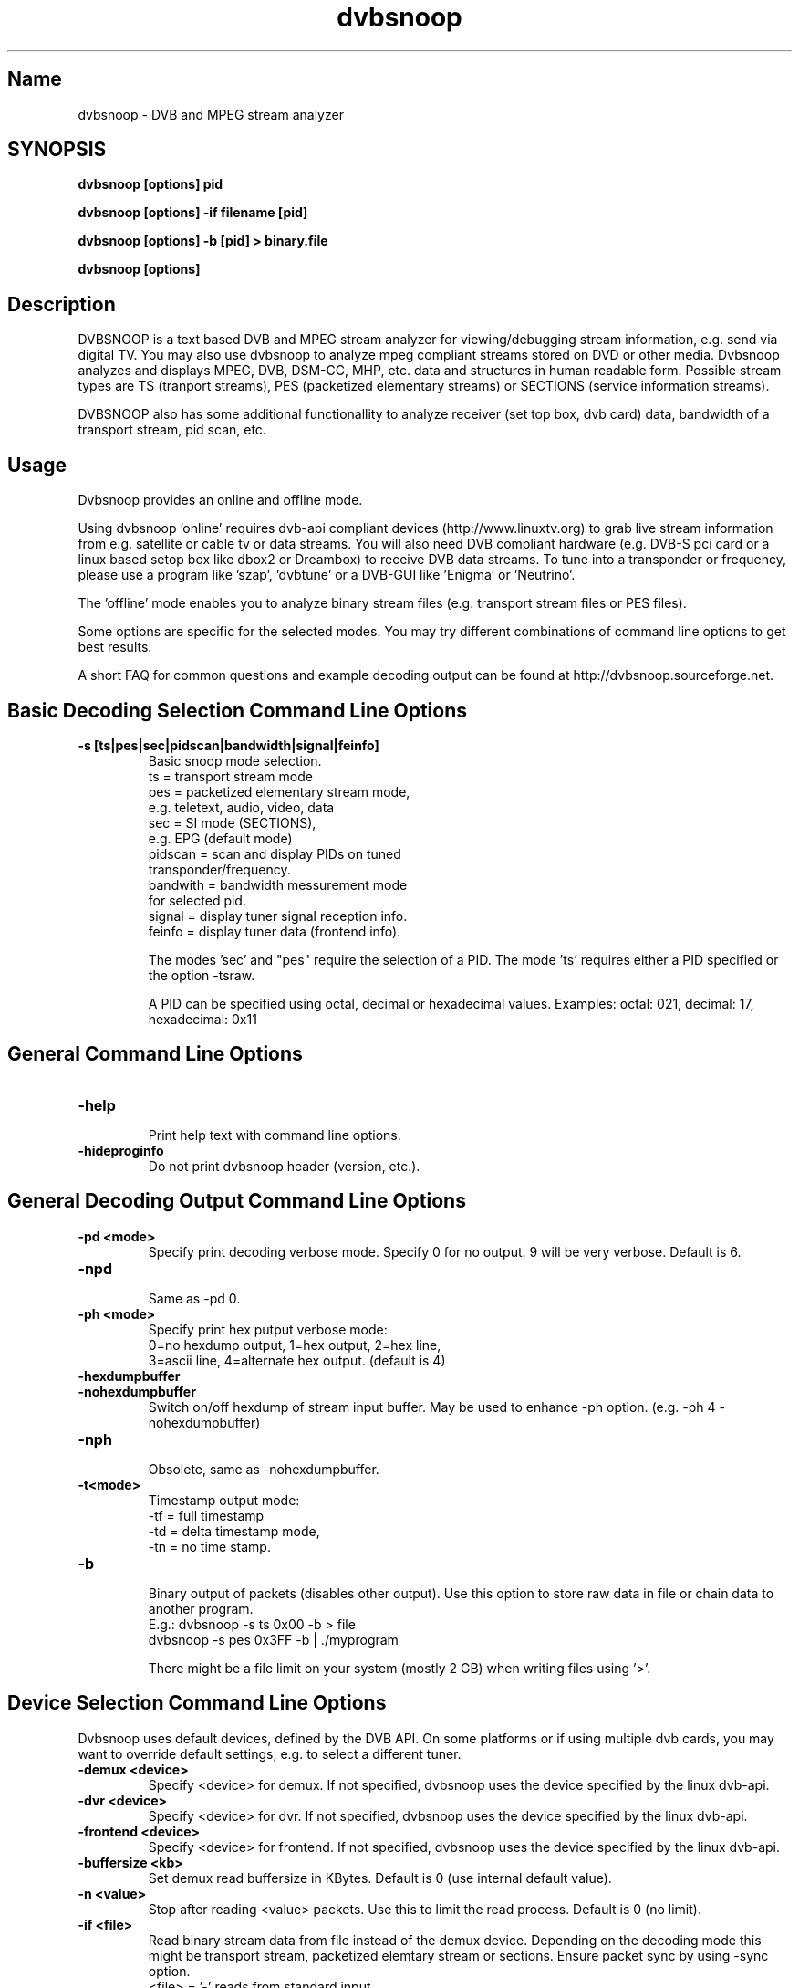 .TH "dvbsnoop" "1" "" "Rainer Scherg (rasc)" "DVB Analyzer, MPEG Analyzer"
.SH "Name"
dvbsnoop \- DVB and MPEG stream analyzer
.SH "SYNOPSIS"
.B dvbsnoop [options] pid

.B dvbsnoop [options] \-if filename [pid]

.B dvbsnoop [options] \-b [pid]   > binary.file

.B dvbsnoop [options] 

.SH "Description"
DVBSNOOP is a text based DVB and MPEG stream analyzer for viewing/debugging stream information, e.g. send via digital TV. You may also use dvbsnoop to analyze mpeg compliant streams stored on DVD or other media.  Dvbsnoop analyzes and displays MPEG, DVB, DSM\-CC, MHP, etc. data and structures in human readable form. Possible stream types are TS (tranport streams), PES (packetized elementary streams) or SECTIONS (service information streams).

DVBSNOOP also has some additional functionallity to analyze receiver (set top box, dvb card) data, bandwidth of a transport stream, pid scan, etc.

.SH "Usage "
Dvbsnoop provides an online and offline mode.

Using dvbsnoop 'online' requires dvb\-api compliant devices (http://www.linuxtv.org) to grab live stream information from e.g. satellite or cable tv or data streams. You will also need DVB compliant hardware (e.g. DVB\-S pci card or a linux based setop box like dbox2 or Dreambox) to receive DVB data streams. To tune into a transponder or frequency, please use a program like 'szap', 'dvbtune' or a DVB-GUI like 'Enigma' or 'Neutrino'.

The 'offline' mode enables you to analyze binary stream files (e.g. transport stream files or PES files).

Some options are specific for the selected modes. You may try different combinations of command line options to get best results.

A short FAQ for common questions and example decoding output can be found at http://dvbsnoop.sourceforge.net.

.SH "Basic Decoding Selection Command Line Options"
.TP
.B \-s [ts|pes|sec|pidscan|bandwidth|signal|feinfo]
.br
 Basic snoop mode selection.
   ts       \= transport stream mode
   pes      \= packetized elementary stream mode,
               e.g. teletext, audio, video, data
   sec      \= SI mode (SECTIONS),
               e.g. EPG (default mode)
   pidscan  \= scan and display PIDs on tuned
               transponder/frequency.
   bandwith \= bandwidth messurement mode
               for selected pid.
   signal   \= display tuner signal reception info.
   feinfo   \= display tuner data (frontend info).
   
The modes 'sec' and "pes" require the selection of a PID.
The mode 'ts' requires either a PID specified or the option \-tsraw.

A PID can be specified using octal, decimal or hexadecimal values.
Examples:  octal: 021, decimal: 17, hexadecimal: 0x11

.SH "General Command Line Options"
.TP 
.B \-help
.br
Print help text with command line options.
.TP 
.B \-hideproginfo
Do not print dvbsnoop header (version, etc.).


.SH "General Decoding Output Command Line Options"
.TP
.B \-pd \<mode\>
.br
Specify print decoding verbose mode. Specify 0 for no output.
9 will be very verbose. Default is 6.
.TP
.B \-npd
.br
Same as \-pd 0.

.TP
.B \-ph \<mode\>
.br
Specify print hex putput verbose mode:
 0\=no hexdump output, 1\=hex output, 2\=hex line,
 3\=ascii line, 4\=alternate hex output. (default is 4) 
.TP
.B \-hexdumpbuffer
.TP
.B \-nohexdumpbuffer
.br
Switch on/off hexdump of stream input buffer. 
May be used to enhance \-ph option. (e.g. \-ph 4 \-nohexdumpbuffer)
.TP
.B \-nph
.br
Obsolete, same as \-nohexdumpbuffer.

.TP
.B \-t\<mode\>
.br
Timestamp output mode:
   \-tf \= full timestamp
   \-td \= delta timestamp mode,
   \-tn \= no time stamp.

.TP
.B \-b
.br
Binary output of packets (disables other output).
Use this option to store raw data in file or chain data to another program.
   E.g.:  dvbsnoop \-s ts 0x00 \-b > file
          dvbsnoop \-s pes 0x3FF \-b 
| ./myprogram 

There might be a file limit on your system (mostly 2 GB) when writing files using '>'.


.SH "Device Selection Command Line Options"
Dvbsnoop uses default devices, defined by the DVB API.
On some platforms or if using multiple dvb cards, you may want to override default settings, e.g. to select a different tuner. 
.TP
.B \-demux \<device\>
.br
Specify \<device\> for demux.
If not specified, dvbsnoop uses the device specified by the linux  dvb\-api.
.TP
.B \-dvr \<device\>
.br
Specify \<device\> for dvr.
If not specified, dvbsnoop uses the device specified by the linux  dvb\-api.
.TP
.B \-frontend \<device\>
.br
Specify \<device\> for frontend.
If not specified, dvbsnoop uses the device specified by the linux  dvb\-api.

.TP
.B \-buffersize \<kb\>
.br
Set demux read buffersize in KBytes.
Default is 0 (use internal default value).

.TP
.B \-n \<value\>
.br
Stop after reading \<value\> packets. Use this to limit the read process.
Default is 0 (no limit).

.TP
.B \-if \<file\>
.br
Read binary stream data from file instead of the demux device.
Depending on the decoding mode this might be transport stream, packetized elemtary stream or sections.
Ensure packet sync by using \-sync option.
  <file> \= '-' reads from standard input.

.SH "SECTION Mode Specific Command Line Options"
The following command line options are special to the 'SECTION' decoding mode:
.TP
.B \-timeout \<ms\>
.br
section read timeout in ms. Default is 0 (no timeout).
.TP
.B \-f \<filter\>
.br
Filter value for filtering section data e.g. table id's.
Value may be decimal (49), octal (037) or hexadecimal (0x4F).
You may use multibyte filters like: 0x4E.01.20.FF
The filter comprises e.g. 16 bytes covering byte 0 and byte 3..17 in a section,
thus excluding bytes 1 and 2 (the length field of a section).
To check the filtervalues use \-pd 9.
.TP
.B \-m \<mask\>
.br
Mask value to use for filters.
Value may be decimal (49), octal (037) or hexadecimal (0x4F).
You may use multibyte filters like: 0xFF.F0.FE.FF
The filter comprises e.g. 16 bytes covering byte 0 and byte 3..17 in a section,
thus excluding bytes 1 and 2 (the length field of a section).
To check the filtervalues use \-pd 9.

.TP
.B \-crc 
.br
Do CRC checking, when reading section data. 
Default is off. This is only supported, if your DVB hardware/firmware supports CRC checking.
.TP
.B \-nocrc
.br
Don't do hardware/firmware CRC, when reading section data  (default).
Some DVB sections do not have proper CRC set!

.TP
.B \-softcrc
.br
Do soft CRC checking, when reading section data.
Hardware/firmware CRC should be preferred. Default is \-nosoftcrc.
.TP
.B \-nosoftcrc
.br
Don't do soft CRC, when reading sections. (default)

.TP
.B \-spiderpid
.br
Snoop referenced section PIDs.
This option recursivly reads all PIDs referenced by a section. This option also sets number of packets to be read to 1 (sets \-n 1).
.TP
.B \-privateprovider \<id\>
.br
Set provider \<id\> string for decoding special private tables and descriptors. Use \-help to display provider currently supported. If omitted, private data will be displayed according DVB standards description.

.SH "Transport Stream Mode Specific Command Line Options"
The following command line options are special to the 'Transport Stream'  decoding mode:
.TP
.B \-sync
.br
Do simple packet header sync when reading transport streams.
This option enforces sync byte aligning (default) ans is normally
done by receiption hardware/firmware.
.TP
.B \-nosync
.br
Switch off packet header sync when reading transport streams.
Switching of packet sync may result in odd decoding results or
even dvbsnoop crashes. This may not work on some hardware.

.TP
.B \-tssubdecode
.br
Sub\-decode SECTION data or PES data from transport stream decoding. This reads transport stream packets and tries to decode its content.

.TP
.B \-tsraw
.br
Read full transport stream (all pids).
Your hardware/firmware has to support this mode.

.SH "PES Mode Specific Command Line Options"
The following command line options are special to the 'PES' (packetized elementary stream) decoding mode:
.TP
.B \-sync
.br
Do simple packet header sync when reading PES data.
This option enforces sync byte aligning (default) ans is normally
done by receiption hardware/firmware.
.TP
.B \-nosync
.br
Switch off packet header sync when reading PES data.
Switching of packet sync may result in odd decoding results or
even dvbsnoop crashes. This may not work on some hardware.

.SH "PID Scan Mode Specific Command Line Options"

The following command line options are special to the 'PID Scan' discovery mode:
.TP
.B \-maxdmx \<n\>
.br
Set maximum use of DMX filters.
Default is 0 (use all possible filters).

.SH "Bandwidth Mode Specific Command Line Options"
There are no special command line options for the 'Bandwidth' display mode.

.SH "Signal Mode Specific Command Line Options"
There are no special command line options for the 'Signal Strength'  display mode.

.SH "Frontend Info Mode Specific Command Line Options"
There are no special command line options for the 'Frontend Info' display  mode.

.SH "Examples:"
Display EPG, 10 sections:
   dvbsnoop \-s sec \-nph  \-n 10  0x12
   dvbsnoop \-s sec \-ph 3 \-n 10 -crc  0x12

Display sections tree (1 packet each) using private provider data:
   dvbsnoop \-s sec \-spiderpid \-privateprovider premiere.de  0x00

Display PAT transport stream (ts) and do subdecoding of sections and descriptors:
   dvbsnoop \-s ts \-pd 4 \-tssubdecode \-nph  0x00

Read PES (e.g. Videotext, Video, Audio) stream:
   dvbsnoop \-s pes 0x28F
   dvbsnoop \-s pes 0x28F -sync -b > pes.bin.file

Show current signal strength:
   dvbsnoop \-s signal \-pd 9 \-n 100

Show bandwidth usage of a PID  0x1FF:
   dvbsnoop \-s bandwidth \-n 1000 \-pd 2 0x1FF
   dvbsnoop \-s bandwidth \-buffersize 256 \-n 1000  0x1FF

Do PID scan of a tuned transponder (different display levels):
   dvbsnoop \-s pidscan \-pd 1
   dvbsnoop \-s pidscan \-pd 6
   dvbsnoop \-s pidscan \-pd 9 \-maxdmx 12 

Show frontend info:
   dvbsnoop \-s feinfo

Try to scan all sections, read 2 packets per PID:
   dvbsnoop \-nohexdumpbuffer \-spiderpid \-n 2  0x0000

Save 1000 packets of a transport stream to a file:
   dvbsnoop \-b \-n 1000 \-s ts  0x200  > ts_file.pid0x200.bin
   dvbsnoop \-b \-n 1000 \-s ts -tsraw  > ts_file.bin

Read transport stream (ts) from file and decode:
   dvbsnoop \-s ts \-if ts_stream.bin  -sync
   dvbsnoop \-s ts \-if ts_file.pid0x200.bin -sync  0x200

Simple filter for some PID values, some examples:
   dvbsnoop \-n 5 \-nph 0x00 | grep \-i "PID: "
   dvbsnoop \-spiderpid \-nph \-n 10  0x00 | grep \-i "PID: " | sort | uniq
   
Other simple filter examples:
   dvbsnoop \-s sec \-f 0x4E \-m 0xFF  0x12
   dvbsnoop \-s sec \-f 0x4E.34.00 \-m 0xFF.FF.0F  0x12
   dvbsnoop \-s sec \-f 16.00 \-m 255.255  0x12
   dvbsnoop \-s sec \-nph \-n 5 0x10 | grep \-i "frequency"

... for more examples and example output of dvbsnoop, please visit http://dvbsnoop.sourceforge.net.

.SH NOTES 
dvbsnoop tries to decode all of the data it receives, e.g. if you try
to decode a video or audio stream in section mode, dvbsnoop may assume
a section table and will decode the data wrong. In this case the decoding
will be garbage. Using the '-crc' option should prevent this
(if supported at the hardware/driver level). Also, the '-sync' option
is very helpful when using '-s pes' or '-s ts'. The '-sync' option tries
to find TS or PES packet start sync bytes before decoding. 
.br
.br
dvbsnoop does not do DVB stream validation.
dvbsnoop assumes correct DVB streams. Corrupted streams or streams with
wrong semantics (e.g. incorrect length information) will result in
wrong decoding output. For this reason, the use of '-crc' and '-sync'
options is strongly recommended. 
.br
Depending on the firmware of your dvb card, dvbsnoop may not be able to sniff on pids,
which are occupied by other processes. This is no bug, this is a driver/firmware issue.

.SH "BUGS"
Please check http://dvbsnoop.sourceforge.net for bug reports.

.SH SEE ALSO
.BR dvbtune 
(1),
.BR dvbstream
(1).
.br

.SH "Acknowledgments"
DVBSNOOP was written by Rainer Scherg (rasc).
.br
Copyright (c) 2001-2005  Rainer Scherg
.br

Additional patches and bugfixes/\-reports were provided by members of the tuxbox project \- bringing digital TV to linux based set top boxes (e.g. "dbox2" digital tv receiver) and also by users of dvbsnoop (see the ChangeLog file for credits).

For more information about DVBSNOOP please visit 'http://dvbsnoop.sourceforge.net'.

Bug reports or questions, e\-mail them to  rasc@users.sourceforge.net. (To avoid spam filtering, please refer to 'dvbsnoop: ' in the subject line).


